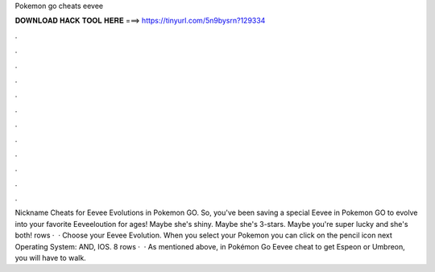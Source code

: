 Pokemon go cheats eevee

𝐃𝐎𝐖𝐍𝐋𝐎𝐀𝐃 𝐇𝐀𝐂𝐊 𝐓𝐎𝐎𝐋 𝐇𝐄𝐑𝐄 ===> https://tinyurl.com/5n9bysrn?129334

.

.

.

.

.

.

.

.

.

.

.

.

Nickname Cheats for Eevee Evolutions in Pokemon GO. So, you've been saving a special Eevee in Pokemon GO to evolve into your favorite Eeveeloution for ages! Maybe she's shiny. Maybe she's 3-stars. Maybe you're super lucky and she's both! rows ·  · Choose your Eevee Evolution. When you select your Pokemon you can click on the pencil icon next Operating System: AND, IOS. 8 rows ·  · As mentioned above, in Pokémon Go Eevee cheat to get Espeon or Umbreon, you will have to walk.